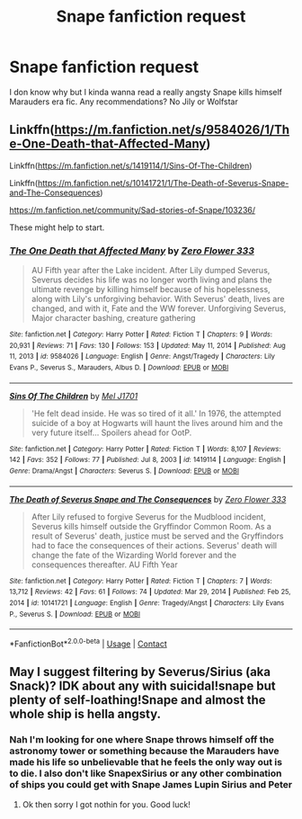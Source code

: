 #+TITLE: Snape fanfiction request

* Snape fanfiction request
:PROPERTIES:
:Author: gerstein03
:Score: 1
:DateUnix: 1612118345.0
:DateShort: 2021-Jan-31
:FlairText: Request
:END:
I don know why but I kinda wanna read a really angsty Snape kills himself Marauders era fic. Any recommendations? No Jily or Wolfstar


** Linkffn([[https://m.fanfiction.net/s/9584026/1/The-One-Death-that-Affected-Many]])

Linkffn([[https://m.fanfiction.net/s/1419114/1/Sins-Of-The-Children]])

Linkffn([[https://m.fanfiction.net/s/10141721/1/The-Death-of-Severus-Snape-and-The-Consequences]])

[[https://m.fanfiction.net/community/Sad-stories-of-Snape/103236/]]

These might help to start.
:PROPERTIES:
:Author: DeDe_at_it_again
:Score: 1
:DateUnix: 1612276074.0
:DateShort: 2021-Feb-02
:END:

*** [[https://www.fanfiction.net/s/9584026/1/][*/The One Death that Affected Many/*]] by [[https://www.fanfiction.net/u/3245517/Zero-Flower-333][/Zero Flower 333/]]

#+begin_quote
  AU Fifth year after the Lake incident. After Lily dumped Severus, Severus decides his life was no longer worth living and plans the ultimate revenge by killing himself because of his hopelessness, along with Lily's unforgiving behavior. With Severus' death, lives are changed, and with it, Fate and the WW forever. Unforgiving Severus, Major character bashing, creature gathering
#+end_quote

^{/Site/:} ^{fanfiction.net} ^{*|*} ^{/Category/:} ^{Harry} ^{Potter} ^{*|*} ^{/Rated/:} ^{Fiction} ^{T} ^{*|*} ^{/Chapters/:} ^{9} ^{*|*} ^{/Words/:} ^{20,931} ^{*|*} ^{/Reviews/:} ^{71} ^{*|*} ^{/Favs/:} ^{130} ^{*|*} ^{/Follows/:} ^{153} ^{*|*} ^{/Updated/:} ^{May} ^{11,} ^{2014} ^{*|*} ^{/Published/:} ^{Aug} ^{11,} ^{2013} ^{*|*} ^{/id/:} ^{9584026} ^{*|*} ^{/Language/:} ^{English} ^{*|*} ^{/Genre/:} ^{Angst/Tragedy} ^{*|*} ^{/Characters/:} ^{Lily} ^{Evans} ^{P.,} ^{Severus} ^{S.,} ^{Marauders,} ^{Albus} ^{D.} ^{*|*} ^{/Download/:} ^{[[http://www.ff2ebook.com/old/ffn-bot/index.php?id=9584026&source=ff&filetype=epub][EPUB]]} ^{or} ^{[[http://www.ff2ebook.com/old/ffn-bot/index.php?id=9584026&source=ff&filetype=mobi][MOBI]]}

--------------

[[https://www.fanfiction.net/s/1419114/1/][*/Sins Of The Children/*]] by [[https://www.fanfiction.net/u/4658/Mel-J1701][/Mel J1701/]]

#+begin_quote
  'He felt dead inside. He was so tired of it all.' In 1976, the attempted suicide of a boy at Hogwarts will haunt the lives around him and the very future itself... Spoilers ahead for OotP.
#+end_quote

^{/Site/:} ^{fanfiction.net} ^{*|*} ^{/Category/:} ^{Harry} ^{Potter} ^{*|*} ^{/Rated/:} ^{Fiction} ^{T} ^{*|*} ^{/Words/:} ^{8,107} ^{*|*} ^{/Reviews/:} ^{142} ^{*|*} ^{/Favs/:} ^{352} ^{*|*} ^{/Follows/:} ^{77} ^{*|*} ^{/Published/:} ^{Jul} ^{8,} ^{2003} ^{*|*} ^{/id/:} ^{1419114} ^{*|*} ^{/Language/:} ^{English} ^{*|*} ^{/Genre/:} ^{Drama/Angst} ^{*|*} ^{/Characters/:} ^{Severus} ^{S.} ^{*|*} ^{/Download/:} ^{[[http://www.ff2ebook.com/old/ffn-bot/index.php?id=1419114&source=ff&filetype=epub][EPUB]]} ^{or} ^{[[http://www.ff2ebook.com/old/ffn-bot/index.php?id=1419114&source=ff&filetype=mobi][MOBI]]}

--------------

[[https://www.fanfiction.net/s/10141721/1/][*/The Death of Severus Snape and The Consequences/*]] by [[https://www.fanfiction.net/u/3245517/Zero-Flower-333][/Zero Flower 333/]]

#+begin_quote
  After Lily refused to forgive Severus for the Mudblood incident, Severus kills himself outside the Gryffindor Common Room. As a result of Severus' death, justice must be served and the Gryffindors had to face the consequences of their actions. Severus' death will change the fate of the Wizarding World forever and the consequences thereafter. AU Fifth Year
#+end_quote

^{/Site/:} ^{fanfiction.net} ^{*|*} ^{/Category/:} ^{Harry} ^{Potter} ^{*|*} ^{/Rated/:} ^{Fiction} ^{T} ^{*|*} ^{/Chapters/:} ^{7} ^{*|*} ^{/Words/:} ^{13,712} ^{*|*} ^{/Reviews/:} ^{42} ^{*|*} ^{/Favs/:} ^{61} ^{*|*} ^{/Follows/:} ^{74} ^{*|*} ^{/Updated/:} ^{Mar} ^{29,} ^{2014} ^{*|*} ^{/Published/:} ^{Feb} ^{25,} ^{2014} ^{*|*} ^{/id/:} ^{10141721} ^{*|*} ^{/Language/:} ^{English} ^{*|*} ^{/Genre/:} ^{Tragedy/Angst} ^{*|*} ^{/Characters/:} ^{Lily} ^{Evans} ^{P.,} ^{Severus} ^{S.} ^{*|*} ^{/Download/:} ^{[[http://www.ff2ebook.com/old/ffn-bot/index.php?id=10141721&source=ff&filetype=epub][EPUB]]} ^{or} ^{[[http://www.ff2ebook.com/old/ffn-bot/index.php?id=10141721&source=ff&filetype=mobi][MOBI]]}

--------------

*FanfictionBot*^{2.0.0-beta} | [[https://github.com/FanfictionBot/reddit-ffn-bot/wiki/Usage][Usage]] | [[https://www.reddit.com/message/compose?to=tusing][Contact]]
:PROPERTIES:
:Author: FanfictionBot
:Score: 1
:DateUnix: 1612276101.0
:DateShort: 2021-Feb-02
:END:


** May I suggest filtering by Severus/Sirius (aka Snack)? IDK about any with suicidal!snape but plenty of self-loathing!Snape and almost the whole ship is hella angsty.
:PROPERTIES:
:Author: JalapenoEyePopper
:Score: 1
:DateUnix: 1612125958.0
:DateShort: 2021-Feb-01
:END:

*** Nah I'm looking for one where Snape throws himself off the astronomy tower or something because the Marauders have made his life so unbelievable that he feels the only way out is to die. I also don't like SnapexSirius or any other combination of ships you could get with Snape James Lupin Sirius and Peter
:PROPERTIES:
:Author: gerstein03
:Score: 1
:DateUnix: 1612126201.0
:DateShort: 2021-Feb-01
:END:

**** Ok then sorry I got nothin for you. Good luck!
:PROPERTIES:
:Author: JalapenoEyePopper
:Score: 1
:DateUnix: 1612126396.0
:DateShort: 2021-Feb-01
:END:
